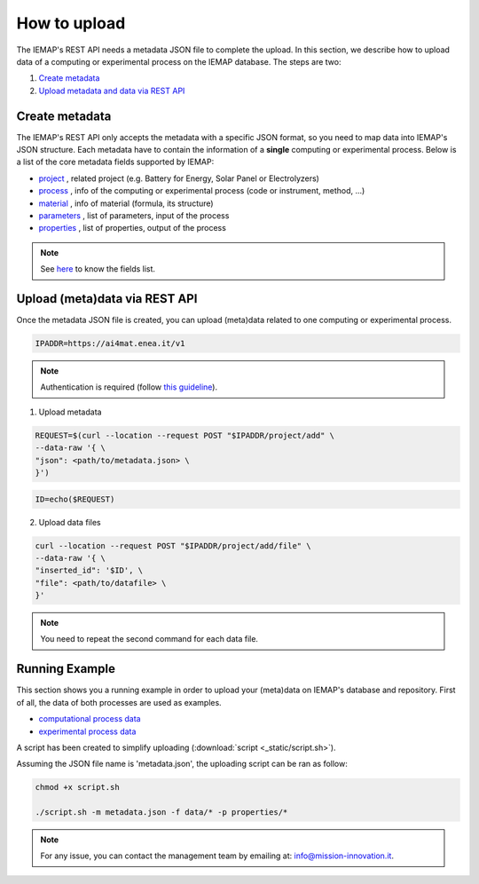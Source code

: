 How to upload
====================

The IEMAP's REST API needs a metadata JSON file to complete the upload.
In this section, we describe how to upload data of a computing or experimental process on the IEMAP database. 
The steps are two:

1. `Create metadata`__
2. `Upload metadata and data via REST API`__

__ https://iemap-api.readthedocs.io/en/latest/getstart_partner.html#create-metadata
__ https://iemap-api.readthedocs.io/en/latest/getstart_partner.html#upload-meta-data-via-rest-api

Create metadata
------------

The IEMAP's REST API only accepts the metadata with a specific JSON format, so you need to map data into IEMAP's JSON structure.
Each metadata have to contain the information of a **single** computing or experimental process.
Below is a list of the core metadata fields supported by IEMAP:

* `project`__ , related project (e.g. Battery for Energy, Solar Panel or Electrolyzers)
* `process`__ , info of the computing or experimental process (code or instrument, method, ...)
* `material`__ , info of material (formula, its structure)
* `parameters`__ , list of parameters, input of the process 
* `properties`__ , list of properties, output of the process 

__ https://iemap-api.readthedocs.io/en/latest/metadata/project.html
__ https://iemap-api.readthedocs.io/en/latest/metadata/process.html
__ https://iemap-api.readthedocs.io/en/latest/metadata/material.html
__ https://iemap-api.readthedocs.io/en/latest/metadata/parameters.html
__ https://iemap-api.readthedocs.io/en/latest/metadata/properties.html 

.. note::
  See `here`__ to know the fields list.

__ https://iemap-api.readthedocs.io/en/latest/fields_table.html


Upload (meta)data via REST API
---------------

Once the metadata JSON file is created, you can upload (meta)data related to one computing or experimental process. 

.. code-block:: console

  IPADDR=https://ai4mat.enea.it/v1

.. note::
  Authentication is required (follow `this guideline`__).
__ https://iemap-api.readthedocs.io/en/latest/apiuser.html#authentication

1. Upload metadata

.. code-block:: console

  REQUEST=$(curl --location --request POST "$IPADDR/project/add" \
  --data-raw '{ \
  "json": <path/to/metadata.json> \
  }')

.. code-block:: console

  ID=echo($REQUEST)

2. Upload data files

.. code-block:: console

  curl --location --request POST "$IPADDR/project/add/file" \
  --data-raw '{ \
  "inserted_id": '$ID', \
  "file": <path/to/datafile> \
  }'

.. note::
  You need to repeat the second command for each data file.

Running Example
--------

This section shows you a running example in order to upload your (meta)data on IEMAP's database and repository.
First of all, the data of both processes are used as examples.

* `computational process data`__
* `experimental process data`__

__ https://iemap-api.readthedocs.io/en/latest/computational_example.html
__ https://iemap-api.readthedocs.io/en/latest/experimental_example.html

A script has been created to simplify uploading (:download:`script <_static/script.sh>`).

Assuming the JSON file name is 'metadata.json', the uploading script can be ran as follow:

.. code-block:: console

  chmod +x script.sh

  ./script.sh -m metadata.json -f data/* -p properties/*

.. note::
  For any issue, you can contact the management team by emailing at: `info@mission-innovation.it <mailto: info@mission-innovation.it>`_.